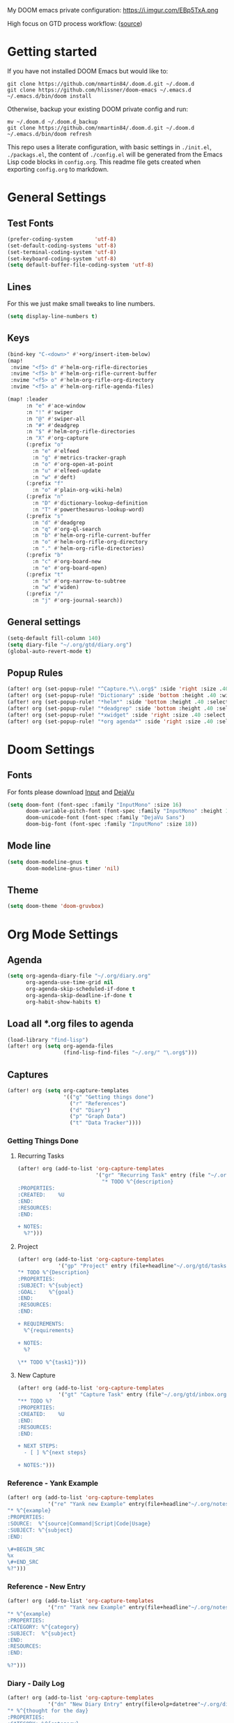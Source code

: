 #+EXPORT_FILE_NAME: README

My DOOM emacs private configuration:
https://i.imgur.com/EBp5TxA.png

High focus on GTD process workflow: ([[https://github.com/nmartin84/.references/blob/master/gtd-babel.org][source]])
#+RESULTS:
[[file:./attachments/gtd.png]]

* Getting started
If you have not installed DOOM Emacs but would like to:
#+BEGIN_EXAMPLE
git clone https://github.com/nmartin84/.doom.d.git ~/.doom.d
git clone https://github.com/hlissner/doom-emacs ~/.emacs.d
~/.emacs.d/bin/doom install
#+END_EXAMPLE

Otherwise, backup your existing DOOM private config and run:
#+BEGIN_EXAMPLE
mv ~/.doom.d ~/.doom.d_backup
git clone https://github.com/nmartin84/.doom.d.git ~/.doom.d
~/.emacs.d/bin/doom refresh
#+END_EXAMPLE

This repo uses a literate configuration, with basic settings in ~./init.el~, ~./packags.el~, the content of ~./config.el~ will be generated
from the Emacs Lisp code blocks in ~config.org~. This readme file gets created when exporting ~config.org~ to markdown.

* General Settings
** Test Fonts
#+BEGIN_SRC emacs-lisp
(prefer-coding-system       'utf-8)
(set-default-coding-systems 'utf-8)
(set-terminal-coding-system 'utf-8)
(set-keyboard-coding-system 'utf-8)
(setq default-buffer-file-coding-system 'utf-8)
#+END_SRC
** Lines
For this we just make small tweaks to line numbers.
#+BEGIN_SRC emacs-lisp
(setq display-line-numbers t)
#+END_SRC
** Keys
#+BEGIN_SRC emacs-lisp
(bind-key "C-<down>" #'+org/insert-item-below)
(map!
 :nvime "<f5> d" #'helm-org-rifle-directories
 :nvime "<f5> b" #'helm-org-rifle-current-buffer
 :nvime "<f5> o" #'helm-org-rifle-org-directory
 :nvime "<f5> a" #'helm-org-rifle-agenda-files)

(map! :leader
      :n "e" #'ace-window
      :n "!" #'swiper
      :n "@" #'swiper-all
      :n "#" #'deadgrep
      :n "$" #'helm-org-rifle-directories
      :n "X" #'org-capture
      (:prefix "o"
        :n "e" #'elfeed
        :n "g" #'metrics-tracker-graph
        :n "o" #'org-open-at-point
        :n "u" #'elfeed-update
        :n "w" #'deft)
      (:prefix "f"
        :n "o" #'plain-org-wiki-helm)
      (:prefix "n"
        :n "D" #'dictionary-lookup-definition
        :n "T" #'powerthesaurus-lookup-word)
      (:prefix "s"
        :n "d" #'deadgrep
        :n "q" #'org-ql-search
        :n "b" #'helm-org-rifle-current-buffer
        :n "o" #'helm-org-rifle-org-directory
        :n "." #'helm-org-rifle-directories)
      (:prefix "b"
        :n "c" #'org-board-new
        :n "e" #'org-board-open)
      (:prefix "t"
        :n "s" #'org-narrow-to-subtree
        :n "w" #'widen)
      (:prefix "/"
        :n "j" #'org-journal-search))
#+END_SRC
** General settings
#+BEGIN_SRC emacs-lisp
(setq-default fill-column 140)
(setq diary-file "~/.org/gtd/diary.org")
(global-auto-revert-mode t)
#+END_SRC
** Popup Rules
#+BEGIN_SRC emacs-lisp
(after! org (set-popup-rule! "^Capture.*\\.org$" :side 'right :size .40 :select t :vslot 2 :ttl 3))
(after! org (set-popup-rule! "Dictionary" :side 'bottom :height .40 :width 20 :select t :vslot 3 :ttl 3))
(after! org (set-popup-rule! "*helm*" :side 'bottom :height .40 :select t :vslot 5 :ttl 3))
(after! org (set-popup-rule! "*deadgrep" :side 'bottom :height .40 :select t :vslot 4 :ttl 3))
(after! org (set-popup-rule! "*xwidget" :side 'right :size .40 :select t :vslot 5 :ttl 3))
(after! org (set-popup-rule! "*org agenda*" :side 'right :size .40 :select t :vslot 2 :ttl 3))
#+END_SRC
* Doom Settings
** Fonts

For fonts please download [[https://input.fontbureau.com/download/][Input]] and [[http://sourceforge.net/projects/dejavu/files/dejavu/2.37/dejavu-fonts-ttf-2.37.tar.bz2][DejaVu]]

#+BEGIN_SRC emacs-lisp
(setq doom-font (font-spec :family "InputMono" :size 16)
      doom-variable-pitch-font (font-spec :family "InputMono" :height 120)
      doom-unicode-font (font-spec :family "DejaVu Sans")
      doom-big-font (font-spec :family "InputMono" :size 18))
#+END_SRC
** Mode line
#+BEGIN_SRC emacs-lisp
(setq doom-modeline-gnus t
      doom-modeline-gnus-timer 'nil)
#+END_SRC

** Theme
#+BEGIN_SRC emacs-lisp
(setq doom-theme 'doom-gruvbox)
#+END_SRC
* Org Mode Settings
** Agenda
#+BEGIN_SRC emacs-lisp
(setq org-agenda-diary-file "~/.org/diary.org"
      org-agenda-use-time-grid nil
      org-agenda-skip-scheduled-if-done t
      org-agenda-skip-deadline-if-done t
      org-habit-show-habits t)
#+END_SRC
** Load all *.org files to agenda
#+BEGIN_SRC emacs-lisp
(load-library "find-lisp")
(after! org (setq org-agenda-files
                  (find-lisp-find-files "~/.org/" "\.org$")))
#+END_SRC
** Captures
#+BEGIN_SRC emacs-lisp
(after! org (setq org-capture-templates
                  '(("g" "Getting things done")
                    ("r" "References")
                    ("d" "Diary")
                    ("p" "Graph Data")
                    ("t" "Data Tracker"))))
#+END_SRC
*** Getting Things Done
**** Recurring Tasks
#+BEGIN_SRC emacs-lisp
(after! org (add-to-list 'org-capture-templates
                         '("gr" "Recurring Task" entry (file "~/.org/gtd/recurring.org")
                           "* TODO %^{description}
:PROPERTIES:
:CREATED:    %U
:END:
:RESOURCES:
:END:

+ NOTES:
  %?")))
#+END_SRC
**** Project
#+BEGIN_SRC emacs-lisp
(after! org (add-to-list 'org-capture-templates
             '("gp" "Project" entry (file+headline"~/.org/gtd/tasks.org" "Projects")
"* TODO %^{Description}
:PROPERTIES:
:SUBJECT: %^{subject}
:GOAL:    %^{goal}
:END:
:RESOURCES:
:END:

+ REQUIREMENTS:
  %^{requirements}

+ NOTES:
  %?

\** TODO %^{task1}")))
#+END_SRC
**** New Capture
#+BEGIN_SRC emacs-lisp
(after! org (add-to-list 'org-capture-templates
             '("gt" "Capture Task" entry (file"~/.org/gtd/inbox.org")
"** TODO %?
:PROPERTIES:
:CREATED:    %U
:END:
:RESOURCES:
:END:

+ NEXT STEPS:
  - [ ] %^{next steps}

+ NOTES:")))
#+END_SRC
*** Reference - Yank Example
#+BEGIN_SRC emacs-lisp
(after! org (add-to-list 'org-capture-templates
             '("re" "Yank new Example" entry(file+headline"~/.org/notes/examples.org" "INBOX")
"* %^{example}
:PROPERTIES:
:SOURCE:  %^{source|Command|Script|Code|Usage}
:SUBJECT: %^{subject}
:END:

\#+BEGIN_SRC
%x
\#+END_SRC
%?")))
#+END_SRC
*** Reference - New Entry
#+BEGIN_SRC emacs-lisp
(after! org (add-to-list 'org-capture-templates
             '("rn" "Yank new Example" entry(file+headline"~/.org/notes/references.org" "INBOX")
"* %^{example}
:PROPERTIES:
:CATEGORY: %^{category}
:SUBJECT:  %^{subject}
:END:
:RESOURCES:
:END:

%?")))
#+END_SRC
*** Diary - Daily Log
#+BEGIN_SRC emacs-lisp
(after! org (add-to-list 'org-capture-templates
             '("dn" "New Diary Entry" entry(file+olp+datetree"~/.org/diary.org" "Daily Logs")
"* %^{thought for the day}
:PROPERTIES:
:CATEGORY: %^{category}
:SUBJECT:  %^{subject}
:MOOD:     %^{mood}
:END:
:RESOURCES:
:END:

\*What was one good thing you learned today?*:
- %^{whatilearnedtoday}

\*List one thing you could have done better*:
- %^{onethingdobetter}

\*Describe in your own words how your day was*:
- %?")))
#+END_SRC
** Directories
#+BEGIN_SRC emacs-lisp
(setq org-directory "~/.org/"
      org-image-actual-width nil
      +org-export-directory "~/.export/"
      org-archive-location "~/.org/gtd/archive.org::datetree/"
      org-default-notes-file "~/.org/gtd/inbox.org"
      projectile-project-search-path '("~/"))
#+END_SRC
** Exports
#+BEGIN_SRC emacs-lisp
(setq org-html-head-include-scripts t
      org-export-with-toc t
      org-export-with-author t
      org-export-headline-levels 5
      org-export-with-drawers t
      org-export-with-email t
      org-export-with-footnotes t
      org-export-with-latex t
      org-export-with-section-numbers nil
      org-export-with-properties t
      org-export-with-smart-quotes t)

;(after! org (add-to-list 'org-export-backends 'pandoc))
(after! org (setq org-export-backends '("pdf" "ascii" "html" "latex" "odt")))
#+END_SRC
** TODO Faces
Need to add condition to adjust faces based on theme select.

#+BEGIN_SRC emacs-lisp
(after! org (setq org-todo-keyword-faces
      '(("TODO" :foreground "tomato" :weight bold)
        ("WAITING" :foreground "light sea green" :weight bold)
        ("STARTED" :foreground "DodgerBlue" :weight bold)
        ("DELEGATED" :foreground "Gold" :weight bold)
        ("NEXT" :foreground "violet red" :weight bold)
        ("DONE" :foreground "slategrey" :weight bold))))
#+END_SRC
** Keywords
#+BEGIN_SRC emacs-lisp
(after! org (setq org-todo-keywords
      '((sequence "TODO(t)" "WAITING(w!)" "STARTED(s!)" "NEXT(n!)" "DELEGATED(e!)" "|" "INVALID(I!)" "DONE(d!)"))))
#+END_SRC
** TODO Latex Exports

Getting errors on start up for this one. Will need to look into it.

#+BEGIN_EXAMPLE
(add-to-list 'org-latex-classes
             '("koma-article"
               "\\documentclass{scrartcl}
\\usepackage[T1]{fontenc}
\\usepackage[bitstream-charter]{mathdesign}
\\usepackage[scaled=.9]{helvet}
\\usepackage{courier} % tt
\\usepackage{geometry}
\\usepackage{booktabs}
\\usepackage{multicol}
\\usepackage{paralist}
\\geometry{letter, textwidth=6.5in, textheight=10in,
            marginparsep=7pt, marginparwidth=.6in}"
               ("\\section{%s}" . "\\section*{%s}")
               ("\\subsection{%s}" . "\\subsection*{%s}")
               ("\\subsubsection{%s}" . "\\subsubsection*{%s}")
               ("\\paragraph{%s}" . "\\paragraph*{%s}")
               ("\\subparagraph{%s}" . "\\subparagraph*{%s}")))
#+END_EXAMPLE
** Link Abbreviations
#+BEGIN_SRC emacs-lisp
(setq org-link-abbrev-alist
      '(("doom-repo" . "https://github.com/hlissner/doom-emacs/%s")
        ("wolfram" . "https://wolframalpha.com/input/?i=%s")
        ("duckduckgo" . "https://duckduckgo.com/?q=%s")
        ("gmap" . "https://maps.google.com/maps?q=%s")
        ("gimages" . "https://google.com/images?q=%s")
        ("google" . "https://google.com/search?q=")
        ("youtube" . "https://youtube.com/watch?v=%s")
        ("youtu" . "https://youtube.com/results?search_query=%s")
        ("github" . "https://github.com/%s")
        ("attachments" . "~/.org/.attachments/")))
#+END_SRC
** Logging & Drawers
#+BEGIN_SRC emacs-lisp
(setq org-log-state-notes-insert-after-drawers nil
      org-log-into-drawer t
      org-log-done 'time
      org-log-repeat 'time
      org-log-redeadline 'note
      org-log-reschedule 'note)
#+END_SRC
** Pitch Settings
** Prettify
#+BEGIN_SRC emacs-lisp
(after! org (setq org-bullets-bullet-list '("◉" "○")
                  org-hide-emphasis-markers t
                  org-list-demote-modify-bullet '(("+" . "-") ("1." . "a.") ("-" . "+"))
                  org-ellipsis "▼"))
#+END_SRC
** Publishing
#+BEGIN_SRC emacs-lisp
(setq org-publish-project-alist
      '(("references-attachments"
         :base-directory "~/.org/notes/images/"
         :base-extension "jpg\\|jpeg\\|png\\|pdf\\|css"
         :publishing-directory "~/publish_html/references/images"
         :publishing-function org-publish-attachment)
        ("references-md"
         :base-directory "~/.org/notes/"
         :publishing-directory "~/publish_md"
         :base-extension "org"
         :recursive t
         :headline-levels 5
         :publishing-function org-html-publish-to-html
         :section-numbers nil
         :html-head "<link rel=\"stylesheet\" href=\"http://thomasf.github.io/solarized-css/solarized-light.min.css\" type=\"text/css\"/>"
         :infojs-opt "view:t toc:t ltoc:t mouse:underline buttons:0 path:http://thomas.github.io/solarized-css/org-info.min.js"
         :with-email t
         :with-toc t)
        ("tasks"
         :base-directory "~/.org/gtd/"
         :publishing-directory "~/publish_tasks"
         :base-extension "org"
         :recursive t
         :auto-sitemap t
         :sitemap-filename "index"
         :html-link-home "../index.html"
         :publishing-function org-html-publish-to-html
         :section-numbers nil
;         :html-head "<link rel=\"stylesheet\"
;href=\"https://codepen.io/nmartin84/pen/MWWdwbm.css\"
;type=\"text/css\"/>"
         :with-email t
         :html-link-up ".."
         :auto-preamble t
         :with-toc t)
        ("pdf"
         :base-directory "~/.org/gtd/references/"
         :base-extension "org"
         :publishing-directory "~/publish"
         :preparation-function somepreparationfunction
         :completion-function  somecompletionfunction
         :publishing-function org-latex-publish-to-pdf
         :recursive t
         :latex-class "koma-article"
         :headline-levels 5
         :with-toc t)
         ("myprojectweb" :components("references-attachments" "pdf" "references-md" "tasks"))))
#+END_SRC
** Refiling
#+BEGIN_SRC emacs-lisp
(setq org-refile-targets '((org-agenda-files . (:maxlevel . 6)))
      org-hide-emphasis-markers nil
      org-outline-path-complete-in-steps nil
      org-refile-allow-creating-parent-nodes 'confirm)
#+END_SRC
** Startup
#+BEGIN_SRC emacs-lisp
(setq org-startup-indented t
      org-src-tab-acts-natively t)
(add-hook 'org-mode-hook 'variable-pitch-mode)
(add-hook 'org-mode-hook 'visual-line-mode)
(add-hook 'org-mode-hook 'org-num-mode)
#+END_SRC
** Tags
#+BEGIN_SRC emacs-lisp
(setq org-tags-column -80
      org-tag-persistent-alist '(("@email" . ?e) ("@write" . ?W) ("@phone" . ?p) ("@configure" . ?C) ("@work" . ?w) ("@personal" . ?l) ("@read" . ?r) ("@watch" . ?W) ("@computer" . ?c) ("@bills" . ?b) ("@purchase" . ?P)))
#+END_SRC

* Extra Modules
** Plantuml
#+BEGIN_SRC emacs-lisp
(use-package ob-plantuml
  :ensure nil
  :commands
  (org-babel-execute:plantuml)
  :config
  (setq org-plantuml-jar-path (expand-file-name "~/.tools/plantuml.jar")))
#+END_SRC
** Org-Mind-Map
#+BEGIN_SRC emacs-lisp
(use-package org-mind-map
  :init
  (require 'ox-org)
  ;; Uncomment the below if 'ensure-system-packages` is installed
  ;;:ensure-system-package (gvgen . graphviz)
  :config
  (setq org-mind-map-engine "dot")       ; Default. Directed Graph
  ;; (setq org-mind-map-engine "neato")  ; Undirected Spring Graph
  ;; (setq org-mind-map-engine "twopi")  ; Radial Layout
  ;; (setq org-mind-map-engine "fdp")    ; Undirected Spring Force-Directed
  ;; (setq org-mind-map-engine "sfdp")   ; Multiscale version of fdp for the layout of large graphs
  ;; (setq org-mind-map-engine "twopi")  ; Radial layouts
  ;; (setq org-mind-map-engine "circo")  ; Circular Layout
  )
#+END_SRC
** Gnuplot
#+BEGIN_SRC emacs-lisp
(use-package gnuplot
  :config
  (setq gnuplot-program "gnuplot"))
#+END_SRC
** Deft
#+BEGIN_SRC emacs-lisp
(defun my-deft/strip-quotes (str)
  (cond ((string-match "\"\\(.+\\)\"" str) (match-string 1 str))
        ((string-match "'\\(.+\\)'" str) (match-string 1 str))
        (t str)))

(defun my-deft/parse-title-from-front-matter-data (str)
  (if (string-match "^title: \\(.+\\)" str)
      (let* ((title-text (my-deft/strip-quotes (match-string 1 str)))
             (is-draft (string-match "^draft: true" str)))
        (concat (if is-draft "[DRAFT] " "") title-text))))

(defun my-deft/deft-file-relative-directory (filename)
  (file-name-directory (file-relative-name filename deft-directory)))

(defun my-deft/title-prefix-from-file-name (filename)
  (let ((reldir (my-deft/deft-file-relative-directory filename)))
    (if reldir
        (concat (directory-file-name reldir) " > "))))

(defun my-deft/parse-title-with-directory-prepended (orig &rest args)
  (let ((str (nth 1 args))
        (filename (car args)))
    (concat
      (my-deft/title-prefix-from-file-name filename)
      (let ((nondir (file-name-nondirectory filename)))
        (if (or (string-prefix-p "README" nondir)
                (string-suffix-p ".txt" filename))
            nondir
          (if (string-prefix-p "---\n" str)
              (my-deft/parse-title-from-front-matter-data
               (car (split-string (substring str 4) "\n---\n")))
            (apply orig args)))))))

(provide 'my-deft-title)
#+END_SRC
#+BEGIN_SRC emacs-lisp
(use-package deft
  :bind (("<f8>" . deft))
  :commands (deft deft-open-file deft-new-file-named)
  :config
  (setq deft-directory "~/.org/"
        deft-auto-save-interval 0
        deft-use-filename-as-title nil
        deft-current-sort-method 'title
        deft-recursive t
        deft-extensions '("md" "txt" "org")
        deft-markdown-mode-title-level 1
        deft-file-naming-rules '((noslash . "-")
                                 (nospace . "-")
                                 (case-fn . downcase))))
(require 'my-deft-title)
(advice-add 'deft-parse-title :around #'my-deft/parse-title-with-directory-prepended)
#+END_SRC
** Elfeed
#+BEGIN_SRC emacs-lisp
(use-package elfeed
  :config
  (setq elfeed-db-directory "~/.elfeed/"))

(use-package elfeed-org
  :config
  (setq rhm-elfeed-org-files (list "~/.elfeed/elfeed.org")))

(require 'elfeed)
(require 'elfeed-org)
(elfeed-org)
(after! org (setq rmh-elfeed-org-files (list "~/.elfeed/elfeed.org")
                  elfeed-db-directory "~/.elfeed/"))
#+END_SRC
** Org-Clock-Switch
#+BEGIN_SRC emacs-lisp
(defun org-clock-switch ()
  "Switch task and go-to that task"
  (interactive)
  (setq current-prefix-arg '(12)) ; C-u
  (call-interactively 'org-clock-goto)
  (org-clock-in)
  (org-clock-goto))
(provide 'org-clock-switch)
#+END_SRC
** TODO Org-Rifle
:PROPERTIES:
:ID:       3256ce1c-aa68-4b99-823c-4c8fd6545c0b
:END:

I'll want to add some of my own custom rifle actions here.

#+BEGIN_SRC emacs-lisp
#+END_SRC
** Update Tickboxes
#+BEGIN_SRC emacs-lisp
(defun org-update-cookies-after-save()
  (interactive)
  (let ((current-prefix-arg '(4)))
    (org-update-statistics-cookies "ALL")))

(add-hook 'org-mode-hook
          (lambda ()
            (add-hook 'before-save-hook 'org-update-cookies-after-save nil 'make-it-local)))
(provide 'org-update-cookies-after-save)
#+END_SRC
** Zyrohex/org-tasks-refile
#+BEGIN_SRC emacs-lisp
(defun zyrohex/org-tasks-refile ()
  "Process a single TODO task item."
  (interactive)
  (call-interactively 'org-agenda-schedule)
  (org-agenda-set-tags)
  (org-agenda-priority)
  (let ((org-refile-targets '((helm-read-file-name :maxlevel .6)))
        (call-interactively #'org-refile))))
(provide 'zyrohex/org-tasks-refile)
#+END_SRC
** Zyrohex/org-reference-refile
#+BEGIN_SRC emacs-lisp
(defun zyrohex/org-reference-refile (arg)
  "Process an item to the reference bucket"
  (interactive "P")
  (let ((org-refile-targets '(("~/.gtd/references.org" :maxlevel . 6))))
    (call-interactively #'org-refile)))
(provide 'zyrohex/org-reference-refile)
#+END_SRC
** Zyrohex/org-notes-refile
#+BEGIN_SRC emacs-lisp
(defun zyrohex/org-notes-refile ()
  "Process an item to the references bucket"
  (interactive)
  (let ((org-refile-targets '(("~/.gtd/references.org" :maxlevel . 6)))
        (org-refile-allow-creating-parent-nodes 'confirm))
    (call-interactively #'org-refile)))
(provide 'zyrohex/org-notes-refile)
#+END_SRC
** WSL Browser
#+BEGIN_SRC emacs-lisp
(defun my--browse-url (url &optional _new-window)
  ;; new-window ignored
  "Opens link via powershell.exe"
  (interactive (browse-url-interactive-arg "URL: "))
  (let ((quotedUrl (format "start '%s'" url)))
    (apply 'call-process "/mnt/c/Windows/System32/WindowsPowerShell/v1.0/powershell.exe" nil
           0 nil
           (list "-Command" quotedUrl))))

(setq-default browse-url-browser-function 'my--browse-url)
#+END_SRC
* Super Agenda Groups
#+BEGIN_SRC emacs-lisp
(org-super-agenda-mode t)
(after! org-agenda (setq org-agenda-custom-commands
                         '(("t" "Tasks"
                            ((agenda ""
                                     ((org-agenda-files '("~/.org/gtd/tasks.org" "~/.org/gtd/tickler.org" "~/.org/gtd/projects.org"))
                                      (org-agenda-overriding-header "What's on my calendar")
                                      (org-agenda-span 'day)
                                      (org-agenda-start-day (org-today))
                                      (org-agenda-current-span 'day)
                                      (org-super-agenda-groups
                                       '((:name "[[~/.org/gtd/habits.org][Habits]]"
                                                :habit t
                                                :order 1)
                                         (:name "[[~/.org/gtd/recurring.org][Bills]]"
                                                :tag "@bills"
                                                :order 4)
                                         (:name "Today's Schedule"
                                                :time-grid t
                                                :scheduled t
                                                :deadline t
                                                :order 13)))))
                             (todo "TODO|NEXT|REVIEW|WAITING|IN-PROGRESS"
                                   ((org-agenda-overriding-header "[[~/.org/gtd/tasks.org][Task list]]")
                                    (org-agenda-files '("~/.org/gtd/tasks.org"))
                                    (org-super-agenda-groups
                                     '((:name "CRITICAL"
                                              :priority "A"
                                              :order 1)
                                       (:name "NEXT UP"
                                              :todo "NEXT"
                                              :order 2)
                                       (:name "Emacs Reading"
                                              :and (:category "Emacs" :tag "@read")
                                              :order 3)
                                       (:name "Emacs Config"
                                              :and (:category "Emacs" :tag "@configure")
                                              :order 4)
                                       (:name "Emacs Misc"
                                              :category "Emacs"
                                              :order 5)
                                       (:name "Task Reading"
                                              :and (:category "Tasks" :tag "@read")
                                              :order 6)
                                       (:name "Task Other"
                                              :category "Tasks"
                                              :order 7)
                                       (:name "Projects"
                                              :category "Projects"
                                              :order 8)))))
                             (todo "DELEGATED"
                                   ((org-agenda-overriding-header "Delegated Tasks by WHO")
                                    (org-agenda-files '("~/.org/gtd/tasks.org"))
                                    (org-super-agenda-groups
                                     '((:auto-property "WHO")))))
                             (todo ""
                                   ((org-agenda-overriding-header "References")
                                    (org-agenda-files '("~/.org/gtd/references.org"))
                                    (org-super-agenda-groups
                                     '((:auto-ts t)))))))
                           ("i" "Inbox"
                            ((todo ""
                                   ((org-agenda-files '("~/.org/gtd/inbox.org"))
                                    (org-agenda-overriding-header "Items in my inbox")
                                    (org-super-agenda-groups
                                     '((:auto-ts t)))))))
                           ("x" "Get to someday"
                            ((todo ""
                                        ((org-agenda-overriding-header "Projects marked Someday")
                                         (org-agenda-files '("~/.org/gtd/someday.org"))
                                         (org-super-agenda-groups
                                          '((:auto-ts t))))))))))
#+END_SRC

